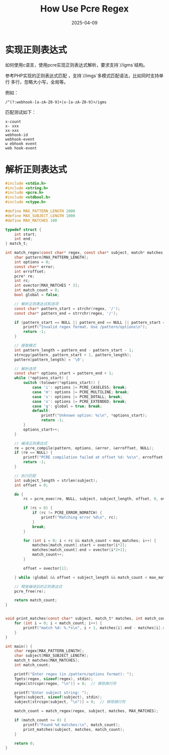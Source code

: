 #+title: How Use Pcre Regex
#+AUTHOR:
#+DATE: 2025-04-09
#+HUGO_CUSTOM_FRONT_MATTER: :author "B40yd"
#+HUGO_BASE_DIR: ../
#+HUGO_SECTION: post/
#+HUGO_AUTO_SET_LASTMOD: t
#+HUGO_TAGS: c/c++ pcre
#+HUGO_CATEGORIES: c/c++ pcre
#+HUGO_DRAFT: false
#+HUGO_TOC: true

* 实现正则表达式

如何使用c语言，使用pcre实现正则表达式解析，要求支持`//igms`结构。

参考PHP实现的正则表达式匹配 ，支持`//imgs`多模式匹配语法，比如同时支持单行 多行，忽略大小写，全局等。

例如：
#+begin_src 
/^(?:webhook-[a-zA-Z0-9]+|x-[a-zA-Z0-9]+/igms
#+end_src

匹配测试如下：
#+begin_src 
x-count
x- xxx
xx-xxx
webhook-id
webhook-event
w ebhook event
web hook-event
#+end_src


* 解析正则表达式
#+begin_src c
#include <stdio.h>
#include <string.h>
#include <pcre.h>
#include <stdbool.h>
#include <ctype.h>

#define MAX_PATTERN_LENGTH 1000
#define MAX_SUBJECT_LENGTH 1000
#define MAX_MATCHES 100

typedef struct {
    int start;
    int end;
} match_t;

int match_regex(const char* regex, const char* subject, match* matches, int max_matches) {
    char pattern[MAX_PATTERN_LENGTH];
    int options = 0;
    const char* error;
    int erroffset;
    pcre* re;
    int rc;
    int ovector[MAX_MATCHES * 3];
    int match_count = 0;
    bool global = false;

    // 解析正则表达式和选项
    const char* pattern_start = strchr(regex, '/');
    const char* pattern_end = strrchr(regex, '/');

    if (pattern_start == NULL || pattern_end == NULL || pattern_start == pattern_end) {
        printf("Invalid regex format. Use /pattern/options\n");
        return -1;
    }

    // 提取模式
    int pattern_length = pattern_end - pattern_start - 1;
    strncpy(pattern, pattern_start + 1, pattern_length);
    pattern[pattern_length] = '\0';

    // 解析选项
    const char* options_start = pattern_end + 1;
    while (*options_start) {
        switch (tolower(*options_start)) {
            case 'i': options |= PCRE_CASELESS; break;
            case 'm': options |= PCRE_MULTILINE; break;
            case 's': options |= PCRE_DOTALL; break;
            case 'x': options |= PCRE_EXTENDED; break;
            case 'g': global = true; break;
            default:
                printf("Unknown option: %c\n", *options_start);
                return -1;
        }
        options_start++;
    }

    // 编译正则表达式
    re = pcre_compile(pattern, options, &error, &erroffset, NULL);
    if (re == NULL) {
        printf("PCRE compilation failed at offset %d: %s\n", erroffset, error);
        return -1;
    }

    // 执行匹配
    int subject_length = strlen(subject);
    int offset = 0;

    do {
        rc = pcre_exec(re, NULL, subject, subject_length, offset, 0, ovector, MAX_MATCHES * 3);

        if (rc < 0) {
            if (rc != PCRE_ERROR_NOMATCH) {
                printf("Matching error %d\n", rc);
            }
            break;
        }

        for (int i = 0; i < rc && match_count < max_matches; i++) {
            matches[match_count].start = ovector[i*2];
            matches[match_count].end = ovector[i*2+1];
            match_count++;
        }

        offset = ovector[1];

    } while (global && offset < subject_length && match_count < max_matches);

    // 释放编译后的正则表达式
    pcre_free(re);

    return match_count;
}


void print_matches(const char* subject, match_t* matches, int match_count) {
    for (int i = 0; i < match_count; i++) {
        printf("match %d: %.*s\n", i + 1, matches[i].end - matches[i].start, subject + matches[i].start);
    }
}

int main() {
    char regex[MAX_PATTERN_LENGTH];
    char subject[MAX_SUBJECT_LENGTH];
    match_t matches[MAX_MATCHES];
    int match_count;

    printf("Enter regex (in /pattern/options format): ");
    fgets(regex, sizeof(regex), stdin);
    regex[strcspn(regex, "\n")] = 0;  // 移除换行符

    printf("Enter subject string: ");
    fgets(subject, sizeof(subject), stdin);
    subject[strcspn(subject, "\n")] = 0;  // 移除换行符

    match_count = match_regex(regex, subject, matches, MAX_MATCHES);

    if (match_count >= 0) {
        printf("Found %d matches:\n", match_count);
        print_matches(subject, matches, match_count);
    }

    return 0;
}
#+end_src


